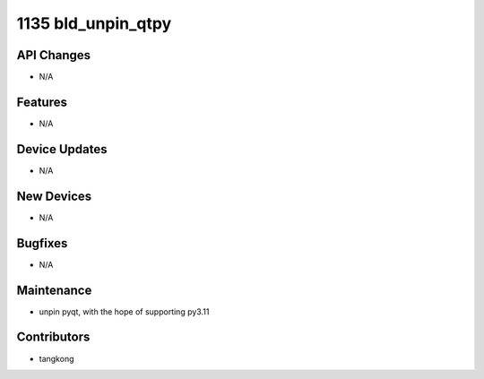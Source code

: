 1135 bld_unpin_qtpy
###################

API Changes
-----------
- N/A

Features
--------
- N/A

Device Updates
--------------
- N/A

New Devices
-----------
- N/A

Bugfixes
--------
- N/A

Maintenance
-----------
- unpin pyqt, with the hope of supporting py3.11

Contributors
------------
- tangkong
